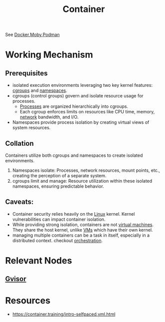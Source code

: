:PROPERTIES:
:ID:       d4627a77-fafc-4c76-91a2-59a84e42de71
:END:
#+title: Container
#+filetags: :arch:compute:

See [[id:af4d4e9f-3fd3-4718-ba73-e6af4f57c29c][Docker]],[[id:cda61bfd-86b7-481d-b3da-748322bcfcb5][Moby]],[[id:d636ed7d-b411-40a9-8def-c512f9650f50][Podman]]

* Working Mechanism
** Prerequisites
 - isolated execution environments leveraging two key kernel features: [[id:a4ca9065-0613-44f8-8ca5-693dfc7704ae][cgroups]] and [[id:92f509f7-5b8f-4beb-a66c-7890e79c84a3][namespaces]].
 - cgroups (control groups) govern and isolate resource usage for processes.
   - [[id:8afb9d29-252b-4f17-ad42-700444fe4464][Processes]] are organized hierarchically into cgroups.
   - Each cgroup enforces limits on resources like CPU time, memory, [[id:a4e712e1-a233-4173-91fa-4e145bd68769][network]] bandwidth, and I/O.
 - Namespaces provide process isolation by creating virtual views of system resources.
** Collation
Containers utilize both cgroups and namespaces to create isolated environments.
1. Namespaces isolate: Processes, network resources, mount points, etc., creating the perception of a separate system.
2. cgroups limit and manage:  Resource utilization within these isolated namespaces, ensuring predictable behavior.
** Caveats:
- Container security relies heavily on the [[id:d43f2ef3-6eb4-4f8d-89ed-095fedd7d7f9][Linux]] kernel. Kernel vulnerabilities can impact container isolation.
- While providing strong isolation, containers are not [[id:9111c90b-6462-4ea4-93eb-9d6dd9b8e0ef][virtual machines]]. They share the host kernel, unlike [[id:9111c90b-6462-4ea4-93eb-9d6dd9b8e0ef][VMs]] which have their own kernel.
- managing multiple containers can be a task in itself, especially in a distributed context. checkout [[id:f822f8f6-89eb-4aa8-ac8f-fdcff3f06fb9][orchestration]].

* Relevant Nodes
** [[id:73320020-99fa-4531-aa3d-a3f9e377e6e7][Gvisor]]
* Resources
 - https://container.training/intro-selfpaced.yml.html
